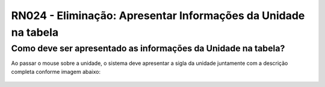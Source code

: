 **RN024 - Eliminação: Apresentar Informações da Unidade na tabela**
===================================================================

Como deve ser apresentado as informações da Unidade na tabela?
--------------------------------------------------------------

Ao passar o mouse sobre a unidade, o sistema deve apresentar a sigla da unidade juntamente com a descrição completa conforme imagem abaixo:

.. figure:: Tela1_Preparacao_Listagem_Eliminacao.png
 
